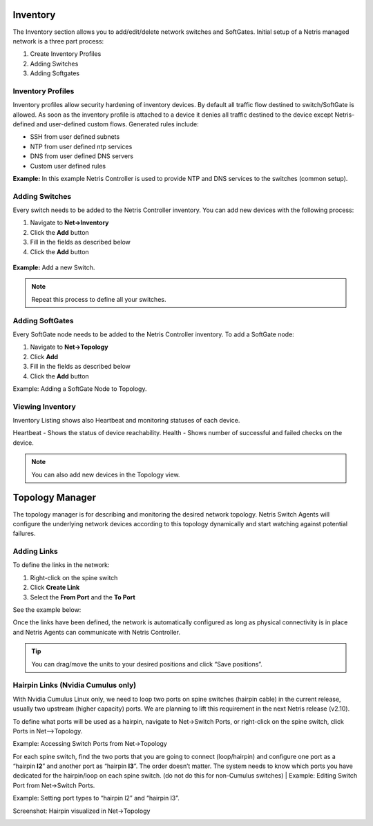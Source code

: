 .. meta::
    :description: Topology Management

=========
Inventory
=========
The Inventory section allows you to add/edit/delete network switches and SoftGates.  Initial setup of a Netris managed network is a three part process:

#. Create Inventory Profiles
#. Adding Switches
#. Adding Softgates

Inventory Profiles
==================
Inventory profiles allow security hardening of inventory devices. By default all traffic flow destined to switch/SoftGate is allowed. 
As soon as the inventory profile is attached to a device it denies all traffic destined to the device except Netris-defined and user-defined custom flows. Generated rules include:

*  SSH from user defined subnets
*  NTP from user defined ntp services
*  DNS from user defined DNS servers
*  Custom user defined rules

.. csv-table:: Inventory Profile Fields
   :file: tables/inventory-profile-fields.csv
   :widths: 25, 75
   :header-rows: 0

**Example:** In this example Netris Controller is used to provide NTP and DNS services to the switches (common setup).

.. image:: images/inventory-profile.png
    :align: center
    :class: with-shadow

Adding Switches
===============
Every switch needs to be added to the Netris Controller inventory.  You can add new devices with the following process:

#. Navigate to **Net→Inventory**
#. Click the **Add** button
#. Fill in the fields as described below
#. Click the **Add** button

 .. csv-table:: Add Inventory Fields - Switch
    :file: tables/inventory-add-switch.csv
    :widths: 25, 75
    :header-rows: 0

**Example:**  Add a new Switch.

  .. image:: images/add-new-hardware.png
      :align: center
      :class: with-shadow

.. note:: Repeat this process to define all your switches.

Adding SoftGates
================
Every SoftGate node needs to be added to the Netris Controller inventory.  To add a SoftGate node:

#. Navigate to **Net→Topology**
#. Click **Add**
#. Fill in the fields as described below
#. Click the **Add** button

.. csv-table:: Add Inventory Fields - SoftGate
   :file: tables/inventory-add-softgate.csv
   :widths: 25, 75
   :header-rows: 0

Example: Adding a SoftGate Node to Topology.

.. image:: images/add-softgate.png
    :align: center
    :class: with-shadow

Viewing Inventory
=================

Inventory Listing shows also Heartbeat and monitoring statuses of each device.

Heartbeat - Shows the status of device reachability.
Health - Shows number of successful and failed checks on the device.

  .. image:: images/inventory-listing.png
      :align: center
      :class: with-shadow      

.. note:: You can also add new devices in the Topology view.

================
Topology Manager
================

The topology manager is for describing and monitoring the desired network topology. Netris Switch Agents will configure the underlying network devices according to this topology dynamically and start watching against potential failures.

Adding Links
============

To define the links in the network:

#. Right-click on the spine switch
#. Click **Create Link**
#. Select the **From Port** and the **To Port**

See the example below:  

.. image:: images/create_link.png
    :align: center
    :class: with-shadow
    
.. image:: images/topology_manager.png
    :align: center
    :class: with-shadow
    
Once the links have been defined, the network is automatically configured as long as physical connectivity is in place and Netris Agents can communicate with Netris Controller.

.. tip:: You can drag/move the units to your desired positions and click “Save positions”.

Hairpin Links (Nvidia Cumulus only) 
===================================
With Nvidia Cumulus Linux only, we need to loop two ports on spine switches (hairpin cable) in the current release, usually two upstream (higher capacity) ports. We are planning to lift this requirement in the next Netris release (v2.10).

To define what ports will be used as a hairpin, navigate to Net→Switch Ports, or right-click on the spine switch, click Ports in Net-->Topology.

Example: Accessing Switch Ports from Net→Topology

.. image:: images/switch_port.png
    :align: center
    :class: with-shadow

For each spine switch, find the two ports that you are going to connect (loop/hairpin) and configure one port as a “hairpin **l2**” and another port as “hairpin **l3**”. The order doesn’t matter. The system needs to know which ports you have dedicated for the hairpin/loop on each spine switch. (do not do this for non-Cumulus switches)  
|
Example: Editing Switch Port from Net→Switch Ports.

.. image:: images/edit_switch_port.png
    :align: center
    :class: with-shadow
    
Example: Setting port types to “hairpin l2” and “hairpin l3”.

.. image:: images/hairpin.png
    :align: center
    :class: with-shadow
    
Screenshot: Hairpin visualized in Net→Topology

.. image:: images/hairpin_topology.png
    :align: center
    :class: with-shadow

